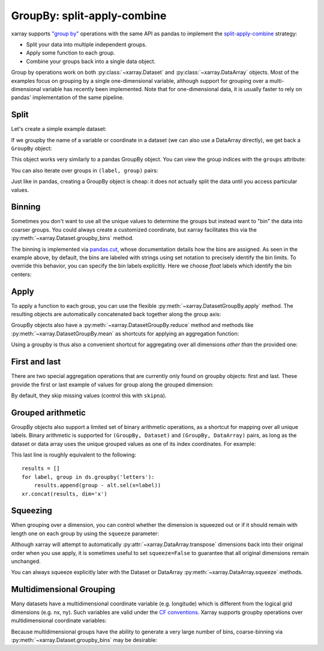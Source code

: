 .. _groupby:

GroupBy: split-apply-combine
----------------------------

xarray supports `"group by"`__ operations with the same API as pandas to
implement the `split-apply-combine`__ strategy:

__ http://pandas.pydata.org/pandas-docs/stable/groupby.html
__ http://www.jstatsoft.org/v40/i01/paper

- Split your data into multiple independent groups.
- Apply some function to each group.
- Combine your groups back into a single data object.

Group by operations work on both :py:class:`~xarray.Dataset` and
:py:class:`~xarray.DataArray` objects. Most of the examples focus on grouping by
a single one-dimensional variable, although support for grouping
over a multi-dimensional variable has recently been implemented. Note that for
one-dimensional data, it is usually faster to rely on pandas' implementation of
the same pipeline.

Split
~~~~~

Let's create a simple example dataset:

.. ipython:: python
   :suppress:

    import numpy as np
    import pandas as pd
    import xarray as xr
    np.random.seed(123456)

.. ipython:: python

    ds = xr.Dataset({'foo': (('x', 'y'), np.random.rand(4, 3))},
                    coords={'x': [10, 20, 30, 40],
                            'letters': ('x', list('abba'))})
    arr = ds['foo']
    ds

If we groupby the name of a variable or coordinate in a dataset (we can also
use a DataArray directly), we get back a ``GroupBy`` object:

.. ipython:: python

    ds.groupby('letters')

This object works very similarly to a pandas GroupBy object. You can view
the group indices with the ``groups`` attribute:

.. ipython:: python

    ds.groupby('letters').groups

You can also iterate over groups in ``(label, group)`` pairs:

.. ipython:: python

    list(ds.groupby('letters'))

Just like in pandas, creating a GroupBy object is cheap: it does not actually
split the data until you access particular values.

Binning
~~~~~~~

Sometimes you don't want to use all the unique values to determine the groups
but instead want to "bin" the data into coarser groups. You could always create
a customized coordinate, but xarray facilitates this via the
:py:meth:`~xarray.Dataset.groupby_bins` method.

.. ipython:: python

    x_bins = [0,25,50]
    ds.groupby_bins('x', x_bins).groups

The binning is implemented via `pandas.cut`__, whose documentation details how
the bins are assigned. As seen in the example above, by default, the bins are
labeled with strings using set notation to precisely identify the bin limits. To
override this behavior, you can specify the bin labels explicitly. Here we
choose `float` labels which identify the bin centers:

.. ipython:: python

    x_bin_labels = [12.5,37.5]
    ds.groupby_bins('x', x_bins, labels=x_bin_labels).groups

__ http://pandas.pydata.org/pandas-docs/version/0.17.1/generated/pandas.cut.html


Apply
~~~~~

To apply a function to each group, you can use the flexible
:py:meth:`~xarray.DatasetGroupBy.apply` method. The resulting objects are automatically
concatenated back together along the group axis:

.. ipython:: python

    def standardize(x):
        return (x - x.mean()) / x.std()

    arr.groupby('letters').apply(standardize)

GroupBy objects also have a :py:meth:`~xarray.DatasetGroupBy.reduce` method and
methods like :py:meth:`~xarray.DatasetGroupBy.mean` as shortcuts for applying an
aggregation function:

.. ipython:: python

    arr.groupby('letters').mean(dim='x')

Using a groupby is thus also a convenient shortcut for aggregating over all
dimensions *other than* the provided one:

.. ipython:: python

    ds.groupby('x').std()

First and last
~~~~~~~~~~~~~~

There are two special aggregation operations that are currently only found on
groupby objects: first and last. These provide the first or last example of
values for group along the grouped dimension:

.. ipython:: python

    ds.groupby('letters').first()

By default, they skip missing values (control this with ``skipna``).

Grouped arithmetic
~~~~~~~~~~~~~~~~~~

GroupBy objects also support a limited set of binary arithmetic operations, as
a shortcut for mapping over all unique labels. Binary arithmetic is supported
for ``(GroupBy, Dataset)`` and ``(GroupBy, DataArray)`` pairs, as long as the
dataset or data array uses the unique grouped values as one of its index
coordinates. For example:

.. ipython:: python

    alt = arr.groupby('letters').mean()
    alt
    ds.groupby('letters') - alt

This last line is roughly equivalent to the following::

    results = []
    for label, group in ds.groupby('letters'):
        results.append(group - alt.sel(x=label))
    xr.concat(results, dim='x')

Squeezing
~~~~~~~~~

When grouping over a dimension, you can control whether the dimension is
squeezed out or if it should remain with length one on each group by using
the ``squeeze`` parameter:

.. ipython:: python

    next(iter(arr.groupby('x')))

.. ipython:: python

    next(iter(arr.groupby('x', squeeze=False)))

Although xarray will attempt to automatically
:py:attr:`~xarray.DataArray.transpose` dimensions back into their original order
when you use apply, it is sometimes useful to set ``squeeze=False`` to
guarantee that all original dimensions remain unchanged.

You can always squeeze explicitly later with the Dataset or DataArray
:py:meth:`~xarray.DataArray.squeeze` methods.

.. _groupby.multidim:

Multidimensional Grouping
~~~~~~~~~~~~~~~~~~~~~~~~~

Many datasets have a multidimensional coordinate variable (e.g. longitude)
which is different from the logical grid dimensions (e.g. nx, ny). Such
variables are valid under the `CF conventions`__. Xarray supports groupby
operations over multidimensional coordinate variables:

__ http://cfconventions.org/cf-conventions/v1.6.0/cf-conventions.html#_two_dimensional_latitude_longitude_coordinate_variables

.. ipython:: python

    da = xr.DataArray([[0,1],[2,3]],
        coords={'lon': (['ny','nx'], [[30,40],[40,50]] ),
                'lat': (['ny','nx'], [[10,10],[20,20]] ),},
        dims=['ny','nx'])
    da
    da.groupby('lon').sum()
    da.groupby('lon').apply(lambda x: x - x.mean(), shortcut=False)

Because multidimensional groups have the ability to generate a very large
number of bins, coarse-binning via :py:meth:`~xarray.Dataset.groupby_bins`
may be desirable:

.. ipython:: python

    da.groupby_bins('lon', [0,45,50]).sum()
